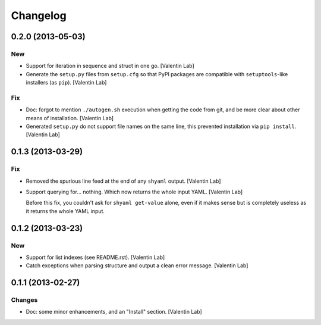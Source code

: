 Changelog
=========

0.2.0 (2013-05-03)
------------------

New
~~~

- Support for iteration in sequence and struct in one go. [Valentin Lab]

- Generate the ``setup.py`` files from ``setup.cfg`` so that PyPI
  packages are compatible with ``setuptools``-like installers (as
  ``pip``). [Valentin Lab]

Fix
~~~

- Doc: forgot to mention ``./autogen.sh`` execution when getting the
  code from git, and be more clear about other means of installation.
  [Valentin Lab]

- Generated ``setup.py`` do not support file names on the same line,
  this prevented installation via ``pip install``. [Valentin Lab]

0.1.3 (2013-03-29)
------------------

Fix
~~~

- Removed the spurious line feed at the end of any ``shyaml`` output.
  [Valentin Lab]

- Support querying for... nothing. Which now returns the whole input
  YAML. [Valentin Lab]

  Before this fix, you couldn't ask for ``shyaml get-value`` alone, even
  if it makes sense but is completely useless as it returns the whole
  YAML input.

0.1.2 (2013-03-23)
------------------

New
~~~

- Support for list indexes (see README.rst). [Valentin Lab]

- Catch exceptions when parsing structure and output a clean error
  message. [Valentin Lab]

0.1.1 (2013-02-27)
------------------

Changes
~~~~~~~

- Doc: some minor enhancements, and an "Install" section. [Valentin Lab]


